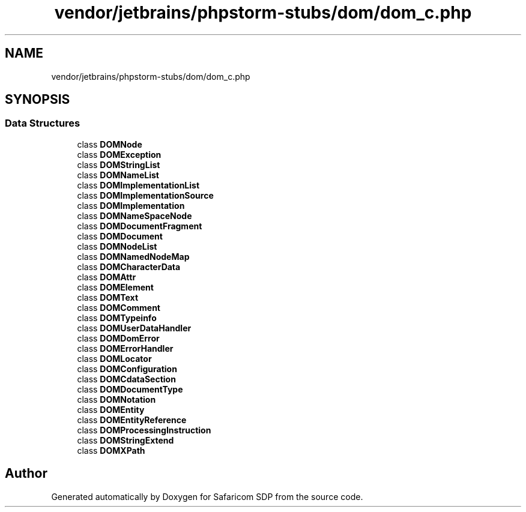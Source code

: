 .TH "vendor/jetbrains/phpstorm-stubs/dom/dom_c.php" 3 "Sat Sep 26 2020" "Safaricom SDP" \" -*- nroff -*-
.ad l
.nh
.SH NAME
vendor/jetbrains/phpstorm-stubs/dom/dom_c.php
.SH SYNOPSIS
.br
.PP
.SS "Data Structures"

.in +1c
.ti -1c
.RI "class \fBDOMNode\fP"
.br
.ti -1c
.RI "class \fBDOMException\fP"
.br
.ti -1c
.RI "class \fBDOMStringList\fP"
.br
.ti -1c
.RI "class \fBDOMNameList\fP"
.br
.ti -1c
.RI "class \fBDOMImplementationList\fP"
.br
.ti -1c
.RI "class \fBDOMImplementationSource\fP"
.br
.ti -1c
.RI "class \fBDOMImplementation\fP"
.br
.ti -1c
.RI "class \fBDOMNameSpaceNode\fP"
.br
.ti -1c
.RI "class \fBDOMDocumentFragment\fP"
.br
.ti -1c
.RI "class \fBDOMDocument\fP"
.br
.ti -1c
.RI "class \fBDOMNodeList\fP"
.br
.ti -1c
.RI "class \fBDOMNamedNodeMap\fP"
.br
.ti -1c
.RI "class \fBDOMCharacterData\fP"
.br
.ti -1c
.RI "class \fBDOMAttr\fP"
.br
.ti -1c
.RI "class \fBDOMElement\fP"
.br
.ti -1c
.RI "class \fBDOMText\fP"
.br
.ti -1c
.RI "class \fBDOMComment\fP"
.br
.ti -1c
.RI "class \fBDOMTypeinfo\fP"
.br
.ti -1c
.RI "class \fBDOMUserDataHandler\fP"
.br
.ti -1c
.RI "class \fBDOMDomError\fP"
.br
.ti -1c
.RI "class \fBDOMErrorHandler\fP"
.br
.ti -1c
.RI "class \fBDOMLocator\fP"
.br
.ti -1c
.RI "class \fBDOMConfiguration\fP"
.br
.ti -1c
.RI "class \fBDOMCdataSection\fP"
.br
.ti -1c
.RI "class \fBDOMDocumentType\fP"
.br
.ti -1c
.RI "class \fBDOMNotation\fP"
.br
.ti -1c
.RI "class \fBDOMEntity\fP"
.br
.ti -1c
.RI "class \fBDOMEntityReference\fP"
.br
.ti -1c
.RI "class \fBDOMProcessingInstruction\fP"
.br
.ti -1c
.RI "class \fBDOMStringExtend\fP"
.br
.ti -1c
.RI "class \fBDOMXPath\fP"
.br
.in -1c
.SH "Author"
.PP 
Generated automatically by Doxygen for Safaricom SDP from the source code\&.

